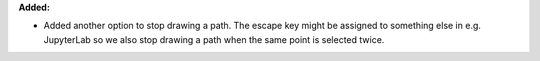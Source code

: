 **Added:**

* Added another option to stop drawing a path. The escape key might be assigned to something else in e.g. JupyterLab so we also stop drawing a path when the same point is selected twice.
